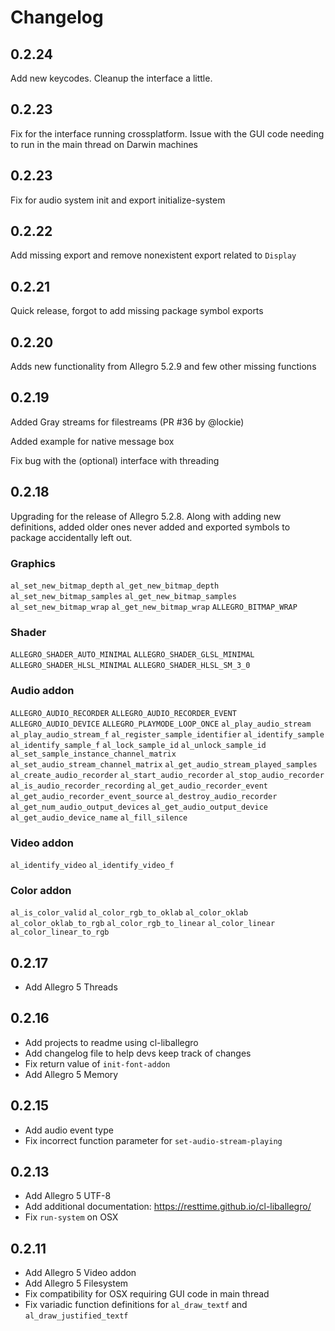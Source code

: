* Changelog
** 0.2.24
Add new keycodes.  Cleanup the interface a little.
** 0.2.23
Fix for the interface running crossplatform.  Issue with the GUI code needing to run in the main thread on Darwin machines
** 0.2.23
Fix for audio system init and export initialize-system
** 0.2.22
Add missing export and remove nonexistent export related to ~Display~
** 0.2.21
Quick release, forgot to add missing package symbol exports
** 0.2.20
Adds new functionality from Allegro 5.2.9 and few other missing functions
** 0.2.19
Added Gray streams for filestreams (PR #36 by @lockie)

Added example for native message box

Fix bug with the (optional) interface with threading

** 0.2.18
Upgrading for the release of Allegro 5.2.8.  Along with adding new definitions, added older ones never added and exported symbols to package accidentally left out.

*** Graphics
~al_set_new_bitmap_depth~
~al_get_new_bitmap_depth~
~al_set_new_bitmap_samples~
~al_get_new_bitmap_samples~
~al_set_new_bitmap_wrap~
~al_get_new_bitmap_wrap~
~ALLEGRO_BITMAP_WRAP~

*** Shader
~ALLEGRO_SHADER_AUTO_MINIMAL~
~ALLEGRO_SHADER_GLSL_MINIMAL~
~ALLEGRO_SHADER_HLSL_MINIMAL~
~ALLEGRO_SHADER_HLSL_SM_3_0~

*** Audio addon
~ALLEGRO_AUDIO_RECORDER~
~ALLEGRO_AUDIO_RECORDER_EVENT~
~ALLEGRO_AUDIO_DEVICE~
~ALLEGRO_PLAYMODE_LOOP_ONCE~
~al_play_audio_stream~
~al_play_audio_stream_f~
~al_register_sample_identifier~
~al_identify_sample~
~al_identify_sample_f~
~al_lock_sample_id~
~al_unlock_sample_id~
~al_set_sample_instance_channel_matrix~
~al_set_audio_stream_channel_matrix~
~al_get_audio_stream_played_samples~
~al_create_audio_recorder~
~al_start_audio_recorder~
~al_stop_audio_recorder~
~al_is_audio_recorder_recording~
~al_get_audio_recorder_event~
~al_get_audio_recorder_event_source~
~al_destroy_audio_recorder~
~al_get_num_audio_output_devices~
~al_get_audio_output_device~
~al_get_audio_device_name~
~al_fill_silence~

*** Video addon
~al_identify_video~
~al_identify_video_f~

*** Color addon
~al_is_color_valid~
~al_color_rgb_to_oklab~
~al_color_oklab~
~al_color_oklab_to_rgb~
~al_color_rgb_to_linear~
~al_color_linear~
~al_color_linear_to_rgb~

** 0.2.17
- Add Allegro 5 Threads

** 0.2.16
- Add projects to readme using cl-liballegro
- Add changelog file to help devs keep track of changes
- Fix return value of ~init-font-addon~
- Add Allegro 5 Memory

** 0.2.15
- Add audio event type
- Fix incorrect function parameter for ~set-audio-stream-playing~

** 0.2.13
- Add Allegro 5 UTF-8
- Add additional documentation: https://resttime.github.io/cl-liballegro/
- Fix ~run-system~ on OSX

** 0.2.11
- Add Allegro 5 Video addon
- Add Allegro 5 Filesystem
- Fix compatibility for OSX requiring GUI code in main thread
- Fix variadic function definitions for ~al_draw_textf~ and ~al_draw_justified_textf~
